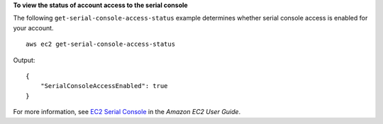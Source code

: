 **To view the status of account access to the serial console**

The following ``get-serial-console-access-status`` example determines whether serial console access is enabled for your account. ::

    aws ec2 get-serial-console-access-status

Output::

    {
        "SerialConsoleAccessEnabled": true
    }

For more information, see `EC2 Serial Console <https://docs.aws.amazon.com/AWSEC2/latest/UserGuide/ec2-serial-console.html>`__ in the *Amazon EC2 User Guide*.